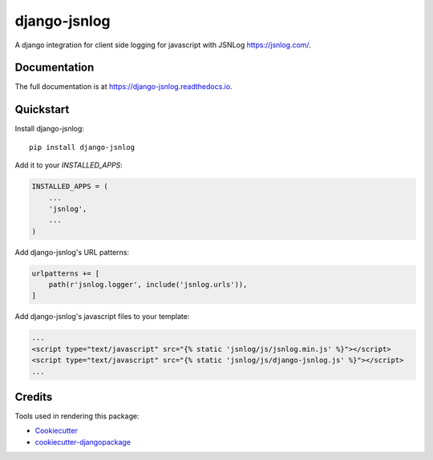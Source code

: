 =============================
django-jsnlog
=============================

.. image:: https://badge.fury.io/py/django-jsnlog.svg
    :target: https://badge.fury.io/py/django-jsnlog

A django integration for client side logging for javascript with JSNLog https://jsnlog.com/.

Documentation
-------------

The full documentation is at https://django-jsnlog.readthedocs.io.

Quickstart
----------

Install django-jsnlog::

    pip install django-jsnlog

Add it to your `INSTALLED_APPS`:

.. code-block:: python

    INSTALLED_APPS = (
        ...
        'jsnlog',
        ...
    )

Add django-jsnlog's URL patterns:

.. code-block:: python

    urlpatterns += [
        path(r'jsnlog.logger', include('jsnlog.urls')),
    ]

Add django-jsnlog's javascript files to your template:

.. code-block:: html

    ...
    <script type="text/javascript" src="{% static 'jsnlog/js/jsnlog.min.js' %}"></script>
    <script type="text/javascript" src="{% static 'jsnlog/js/django-jsnlog.js' %}"></script>
    ...

Credits
-------

Tools used in rendering this package:

*  Cookiecutter_
*  `cookiecutter-djangopackage`_

.. _Cookiecutter: https://github.com/audreyr/cookiecutter
.. _`cookiecutter-djangopackage`: https://github.com/pydanny/cookiecutter-djangopackage
